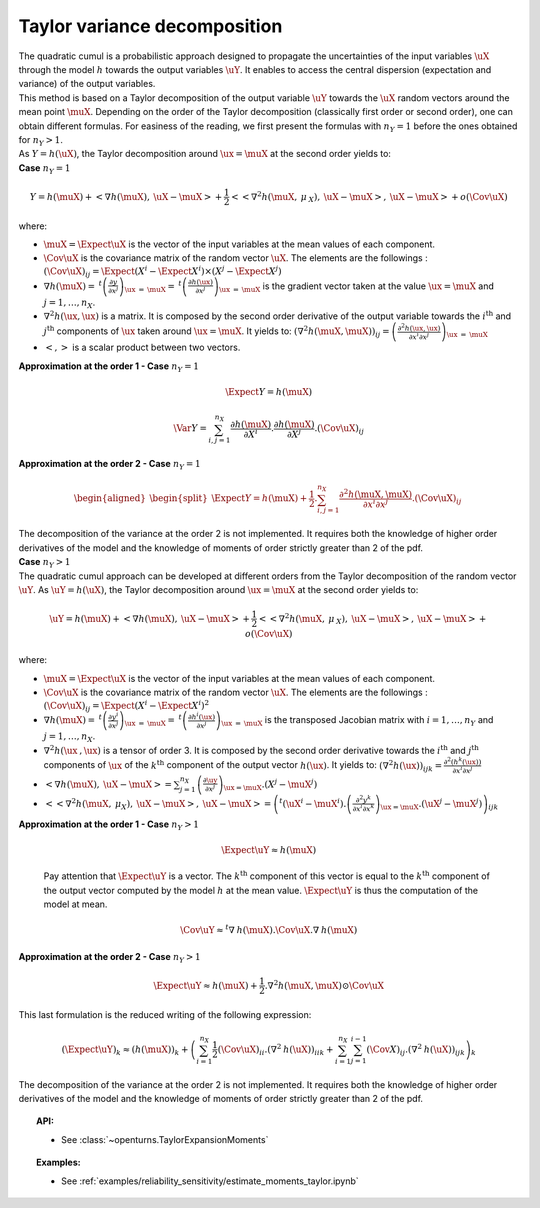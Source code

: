 Taylor variance decomposition
-----------------------------

| The quadratic cumul is a probabilistic approach designed to propagate
  the uncertainties of the input variables :math:`\uX` through the model
  :math:`h` towards the output variables :math:`\uY`. It enables to
  access the central dispersion (expectation and variance) of the output
  variables.
| This method is based on a Taylor decomposition of the output variable
  :math:`\uY` towards the :math:`\uX` random vectors around the mean
  point :math:`\muX`. Depending on the order of the Taylor decomposition
  (classically first order or second order), one can obtain different
  formulas. For easiness of the reading, we first present the formulas
  with :math:`n_Y=1` before the ones obtained for :math:`n_Y > 1`.
| As :math:`Y=h(\uX)`, the Taylor decomposition around
  :math:`\ux = \muX` at the second order yields to:

| **Case** :math:`n_Y=1`

.. math::

    Y = h(\muX) + < \underline{\nabla} h(\muX) , \: \uX - \muX> + \frac{1}{2}<<\underline{\underline{\nabla }}^2 h(\muX,\: \underline{\mu}_{\:X}),\: \uX - \muX>,\: \uX - \muX> + o(\Cov \uX)

where:

-  :math:`\muX = \Expect{\uX}` is the vector of the input variables at
   the mean values of each component.

-  :math:`\Cov \uX` is the covariance matrix of the random vector
   :math:`\uX`. The elements are the followings :
   :math:`(\Cov \uX)_{ij} = \Expect{\left(X^i - \Expect{X^i} \right)\times\left(X^j - \Expect{X^j} \right)}`

-  :math:`\underline{\nabla} h(\muX) = \: ^t \left( \frac{\partial y}{\partial x^j}\right)_{\ux\: =\: \muX} = \: ^t \left( \frac{\partial h(\ux)}{\partial x^j}\right)_{\ux\: =\: \muX}`
   is the gradient vector taken at the value :math:`\ux = \muX` and
   :math:`j=1,\ldots,n_X`.

-  :math:`\underline{\underline{\nabla}}^2 h(\ux,\ux)` is a matrix. It
   is composed by the second order derivative of the output variable
   towards the :math:`i^\textrm{th}` and :math:`j^\textrm{th}`
   components of :math:`\ux` taken around :math:`\ux = \muX`. It yields
   to:
   :math:`\left( \nabla^2 h(\muX,\muX) \right)_{ij} =\left( \frac{\partial^2 h(\ux,\ux)}{\partial x^i \partial x^j}\right)_{\ux\: =\: \muX}`

-  :math:`<,>` is a scalar product between two vectors.

| **Approximation at the order 1 - Case** :math:`n_Y=1`

  .. math::

      \Expect{Y} = h(\muX)


  .. math::

      \Var{Y} = \sum_{i,j=1}^{n_X} \frac{\partial h(\muX)}{\partial X^i} . \frac{\partial h(\muX)}{\partial X^j}.(\Cov \uX)_{ij}

| **Approximation at the order 2 - Case** :math:`n_Y=1`

  .. math::

     \begin{aligned}
         \begin{split}
           \Expect{Y} = h(\muX) + \frac{1}{2}. \sum_{i,j=1}^{n_X} \frac{\partial^2 h(\muX,\muX)}{\partial x^i \partial x^j} . (\Cov \uX)_{ij}
         \end{split}
       \end{aligned}

| The decomposition of the variance at the order 2 is not implemented.
  It requires both the knowledge of higher order derivatives of the model
  and the knowledge of moments of order strictly greater than 2 of the pdf.

| **Case** :math:`n_Y>1`


| The quadratic cumul approach can be developed at different orders
  from the Taylor decomposition of the random vector :math:`\uY`. As
  :math:`\uY=h(\uX)`, the Taylor decomposition around :math:`\ux = \muX`
  at the second order yields to:

  .. math::

      \uY = h(\muX) + <\underline{\underline{\nabla}}h(\muX) , \: \uX - \muX> + \frac{1}{2}<<\underline{\underline{\underline{\nabla }}}^2 h(\muX,\: \underline{\mu}_{\:X}),\: \uX - \muX>,\: \uX - \muX> + o(\Cov \uX)

where:

-  :math:`\muX = \Expect{\uX}` is the vector of the input variables at
   the mean values of each component.

-  :math:`\Cov \uX` is the covariance matrix of the random vector
   :math:`\uX`. The elements are the followings :
   :math:`(\Cov \uX)_{ij} = \Expect{\left(X^i - \Expect{X^i} \right)^2}`

-  :math:`\underline{\underline{\nabla}} h(\muX) = \: ^t \left( \frac{\partial y^i}{\partial x^j}\right)_{\ux\: =\: \muX} = \: ^t \left( \frac{\partial h^i(\ux)}{\partial x^j}\right)_{\ux\: =\: \muX}`
   is the transposed Jacobian matrix with :math:`i=1,\ldots,n_Y` and
   :math:`j=1,\ldots,n_X`.

-  :math:`\underline{\underline{\underline{\nabla^2}}} h(\ux\:,\ux)` is
   a tensor of order 3. It is composed by the second order derivative
   towards the :math:`i^\textrm{th}` and :math:`j^\textrm{th}`
   components of :math:`\ux` of the :math:`k^\textrm{th}` component of
   the output vector :math:`h(\ux)`. It yields to:
   :math:`\left( \nabla^2 h(\ux) \right)_{ijk} = \frac{\partial^2 (h^k(\ux))}{\partial x^i \partial x^j}`

-  :math:`<\underline{\underline{\nabla}}h(\muX) , \: \uX - \muX> = \sum_{j=1}^{n_X} \left( \frac{\partial {\uy}}{\partial {x^j}}\right)_{\ux = \muX} . \left( X^j-\muX^j \right)`

-  :math:`<<\underline{\underline{\underline{\nabla }}}^2 h(\muX,\: \underline{\mu}_{X}),\: \uX - \muX>,\: \uX - \muX> = \left( ^t (\uX^i - \muX^i). \left(\frac{\partial^2 y^k}{\partial x^i \partial x^k}\right)_{\ux = \muX}. (\uX^j - \muX^j) \right)_{ijk}`

| **Approximation at the order 1 - Case** :math:`n_Y>1`

  .. math::

       \Expect{\uY} \approx \underline{h}(\muX)

  Pay attention that :math:`\Expect{\uY}` is a vector. The
  :math:`k^\textrm{th}` component of this vector is equal to the
  :math:`k^\textrm{th}` component of the output vector computed by the
  model :math:`h` at the mean value. :math:`\Expect{\uY}` is thus the
  computation of the model at mean.

.. math::

    \Cov \uY \approx ^t\underline{\underline{\nabla}}\:\underline{h}(\muX).\Cov \uX.\underline{\underline{\nabla}}\:\underline{h}(\muX)

| **Approximation at the order 2 - Case** :math:`n_Y>1`

.. math::

    \Expect{\uY} \approx \underline{h}(\muX) + \frac{1}{2}.\underline{\underline{\underline{\nabla}}}^2 \underline{\underline{h}}(\muX,\muX) \odot \Cov \uX

This last formulation is the reduced writing of the following
expression:

.. math::

    (\Expect{\uY})_k \approx (\underline{h}(\muX))_k + \left( \sum_{i=1}^{n_X}\frac{1}{2} (\Cov \uX)_{ii}.{(\nabla^2\:h(\uX))}_{iik} + \sum_{i=1}^{n_X} \sum_{j=1}^{i-1} (\Cov X)_{ij}.{(\nabla^2\:h(\uX))}_{ijk}  \right)_k

The decomposition of the variance at the order 2 is not implemented.
It requires both the knowledge of
higher order derivatives of the model and the knowledge of moments of
order strictly greater than 2 of the pdf.


.. topic:: API:

    - See :class:`~openturns.TaylorExpansionMoments`


.. topic:: Examples:

    - See :ref:`examples/reliability_sensitivity/estimate_moments_taylor.ipynb`

